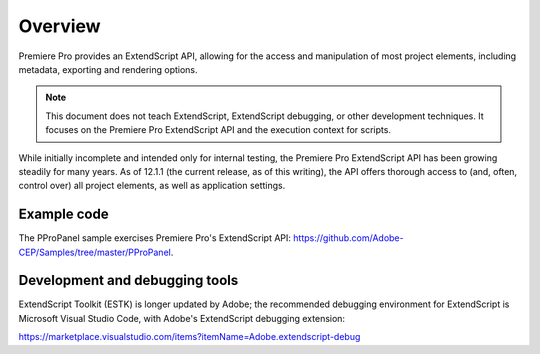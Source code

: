 .. _App_object:

Overview
========

Premiere Pro provides an ExtendScript API, allowing for the access and manipulation of most project elements, including metadata, exporting and rendering options.

.. note:: This document does not teach ExtendScript, ExtendScript debugging, or other development techniques. It focuses on the Premiere Pro ExtendScript API and the execution context for scripts.

While initially incomplete and intended only for internal testing, the Premiere Pro ExtendScript API has been growing steadily for many years. As of 12.1.1 (the current release, as of this writing), the API offers thorough access to (and, often, control over) all project elements, as well as application settings.

.. _example-code:

Example code
------------

The PProPanel sample exercises Premiere Pro's ExtendScript API: https://github.com/Adobe-CEP/Samples/tree/master/PProPanel.


.. _development-and-debugging-tools:

Development and debugging tools
-------------------------------

ExtendScript Toolkit (ESTK) is longer updated by Adobe; the recommended debugging environment for ExtendScript is  Microsoft Visual Studio Code, with Adobe's ExtendScript debugging extension:

https://marketplace.visualstudio.com/items?itemName=Adobe.extendscript-debug



